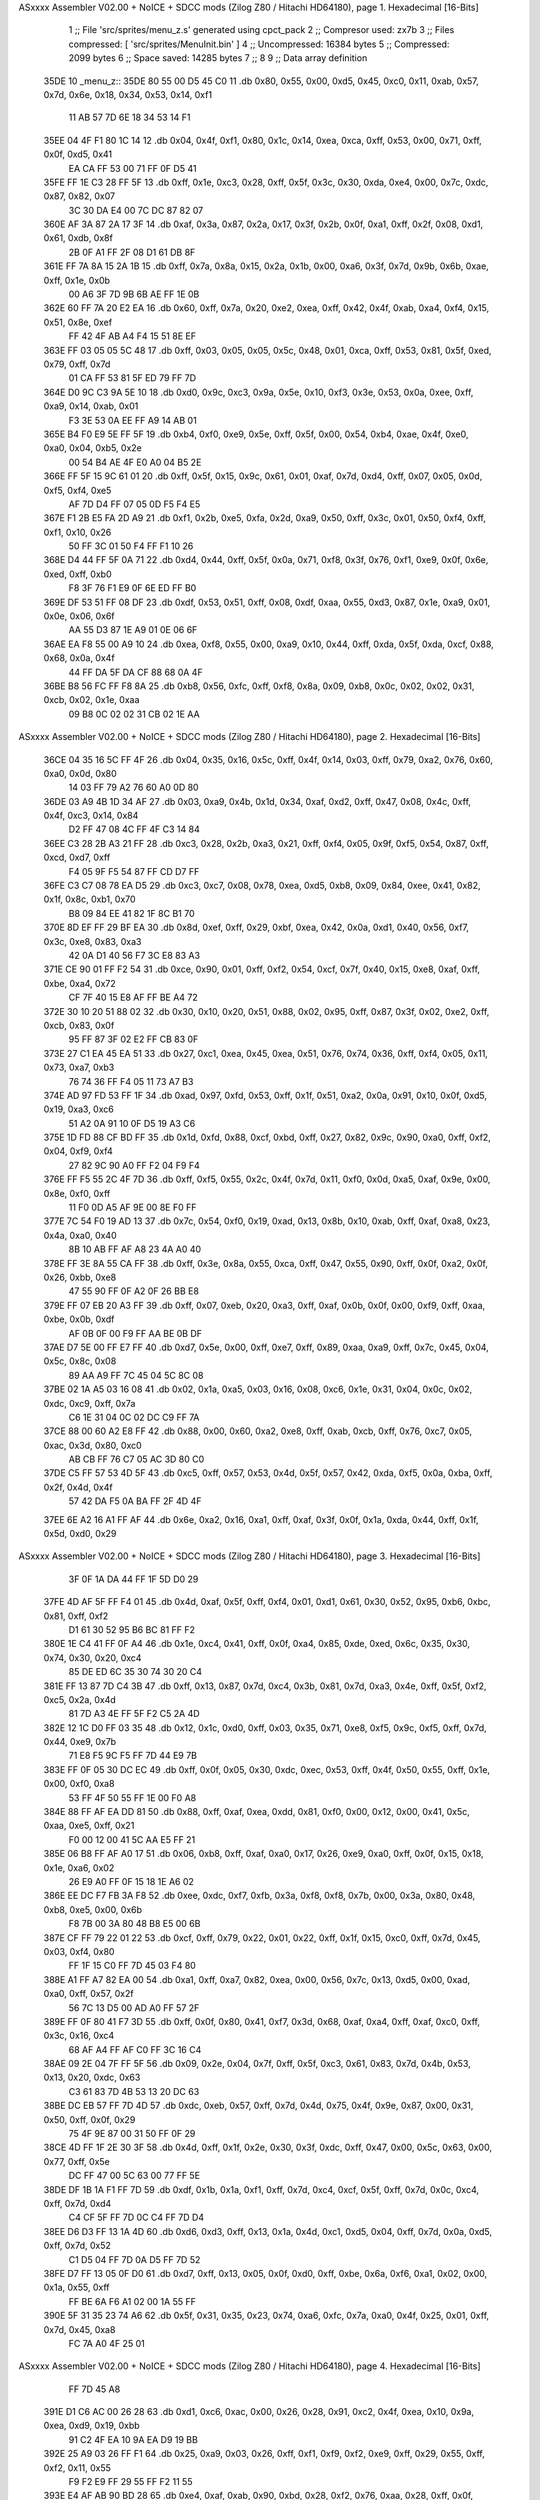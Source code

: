 ASxxxx Assembler V02.00 + NoICE + SDCC mods  (Zilog Z80 / Hitachi HD64180), page 1.
Hexadecimal [16-Bits]



                              1 ;; File 'src/sprites/menu_z.s' generated using cpct_pack
                              2 ;; Compresor used:   zx7b
                              3 ;; Files compressed: [ 'src/sprites/MenuInit.bin' ]
                              4 ;; Uncompressed:     16384 bytes
                              5 ;; Compressed:       2099 bytes
                              6 ;; Space saved:      14285 bytes
                              7 ;;
                              8 
                              9 ;; Data array definition
   35DE                      10 _menu_z::
   35DE 80 55 00 D5 45 C0    11    .db  0x80, 0x55, 0x00, 0xd5, 0x45, 0xc0, 0x11, 0xab, 0x57, 0x7d, 0x6e, 0x18, 0x34, 0x53, 0x14, 0xf1
        11 AB 57 7D 6E 18
        34 53 14 F1
   35EE 04 4F F1 80 1C 14    12    .db  0x04, 0x4f, 0xf1, 0x80, 0x1c, 0x14, 0xea, 0xca, 0xff, 0x53, 0x00, 0x71, 0xff, 0x0f, 0xd5, 0x41
        EA CA FF 53 00 71
        FF 0F D5 41
   35FE FF 1E C3 28 FF 5F    13    .db  0xff, 0x1e, 0xc3, 0x28, 0xff, 0x5f, 0x3c, 0x30, 0xda, 0xe4, 0x00, 0x7c, 0xdc, 0x87, 0x82, 0x07
        3C 30 DA E4 00 7C
        DC 87 82 07
   360E AF 3A 87 2A 17 3F    14    .db  0xaf, 0x3a, 0x87, 0x2a, 0x17, 0x3f, 0x2b, 0x0f, 0xa1, 0xff, 0x2f, 0x08, 0xd1, 0x61, 0xdb, 0x8f
        2B 0F A1 FF 2F 08
        D1 61 DB 8F
   361E FF 7A 8A 15 2A 1B    15    .db  0xff, 0x7a, 0x8a, 0x15, 0x2a, 0x1b, 0x00, 0xa6, 0x3f, 0x7d, 0x9b, 0x6b, 0xae, 0xff, 0x1e, 0x0b
        00 A6 3F 7D 9B 6B
        AE FF 1E 0B
   362E 60 FF 7A 20 E2 EA    16    .db  0x60, 0xff, 0x7a, 0x20, 0xe2, 0xea, 0xff, 0x42, 0x4f, 0xab, 0xa4, 0xf4, 0x15, 0x51, 0x8e, 0xef
        FF 42 4F AB A4 F4
        15 51 8E EF
   363E FF 03 05 05 5C 48    17    .db  0xff, 0x03, 0x05, 0x05, 0x5c, 0x48, 0x01, 0xca, 0xff, 0x53, 0x81, 0x5f, 0xed, 0x79, 0xff, 0x7d
        01 CA FF 53 81 5F
        ED 79 FF 7D
   364E D0 9C C3 9A 5E 10    18    .db  0xd0, 0x9c, 0xc3, 0x9a, 0x5e, 0x10, 0xf3, 0x3e, 0x53, 0x0a, 0xee, 0xff, 0xa9, 0x14, 0xab, 0x01
        F3 3E 53 0A EE FF
        A9 14 AB 01
   365E B4 F0 E9 5E FF 5F    19    .db  0xb4, 0xf0, 0xe9, 0x5e, 0xff, 0x5f, 0x00, 0x54, 0xb4, 0xae, 0x4f, 0xe0, 0xa0, 0x04, 0xb5, 0x2e
        00 54 B4 AE 4F E0
        A0 04 B5 2E
   366E FF 5F 15 9C 61 01    20    .db  0xff, 0x5f, 0x15, 0x9c, 0x61, 0x01, 0xaf, 0x7d, 0xd4, 0xff, 0x07, 0x05, 0x0d, 0xf5, 0xf4, 0xe5
        AF 7D D4 FF 07 05
        0D F5 F4 E5
   367E F1 2B E5 FA 2D A9    21    .db  0xf1, 0x2b, 0xe5, 0xfa, 0x2d, 0xa9, 0x50, 0xff, 0x3c, 0x01, 0x50, 0xf4, 0xff, 0xf1, 0x10, 0x26
        50 FF 3C 01 50 F4
        FF F1 10 26
   368E D4 44 FF 5F 0A 71    22    .db  0xd4, 0x44, 0xff, 0x5f, 0x0a, 0x71, 0xf8, 0x3f, 0x76, 0xf1, 0xe9, 0x0f, 0x6e, 0xed, 0xff, 0xb0
        F8 3F 76 F1 E9 0F
        6E ED FF B0
   369E DF 53 51 FF 08 DF    23    .db  0xdf, 0x53, 0x51, 0xff, 0x08, 0xdf, 0xaa, 0x55, 0xd3, 0x87, 0x1e, 0xa9, 0x01, 0x0e, 0x06, 0x6f
        AA 55 D3 87 1E A9
        01 0E 06 6F
   36AE EA F8 55 00 A9 10    24    .db  0xea, 0xf8, 0x55, 0x00, 0xa9, 0x10, 0x44, 0xff, 0xda, 0x5f, 0xda, 0xcf, 0x88, 0x68, 0x0a, 0x4f
        44 FF DA 5F DA CF
        88 68 0A 4F
   36BE B8 56 FC FF F8 8A    25    .db  0xb8, 0x56, 0xfc, 0xff, 0xf8, 0x8a, 0x09, 0xb8, 0x0c, 0x02, 0x02, 0x31, 0xcb, 0x02, 0x1e, 0xaa
        09 B8 0C 02 02 31
        CB 02 1E AA
ASxxxx Assembler V02.00 + NoICE + SDCC mods  (Zilog Z80 / Hitachi HD64180), page 2.
Hexadecimal [16-Bits]



   36CE 04 35 16 5C FF 4F    26    .db  0x04, 0x35, 0x16, 0x5c, 0xff, 0x4f, 0x14, 0x03, 0xff, 0x79, 0xa2, 0x76, 0x60, 0xa0, 0x0d, 0x80
        14 03 FF 79 A2 76
        60 A0 0D 80
   36DE 03 A9 4B 1D 34 AF    27    .db  0x03, 0xa9, 0x4b, 0x1d, 0x34, 0xaf, 0xd2, 0xff, 0x47, 0x08, 0x4c, 0xff, 0x4f, 0xc3, 0x14, 0x84
        D2 FF 47 08 4C FF
        4F C3 14 84
   36EE C3 28 2B A3 21 FF    28    .db  0xc3, 0x28, 0x2b, 0xa3, 0x21, 0xff, 0xf4, 0x05, 0x9f, 0xf5, 0x54, 0x87, 0xff, 0xcd, 0xd7, 0xff
        F4 05 9F F5 54 87
        FF CD D7 FF
   36FE C3 C7 08 78 EA D5    29    .db  0xc3, 0xc7, 0x08, 0x78, 0xea, 0xd5, 0xb8, 0x09, 0x84, 0xee, 0x41, 0x82, 0x1f, 0x8c, 0xb1, 0x70
        B8 09 84 EE 41 82
        1F 8C B1 70
   370E 8D EF FF 29 BF EA    30    .db  0x8d, 0xef, 0xff, 0x29, 0xbf, 0xea, 0x42, 0x0a, 0xd1, 0x40, 0x56, 0xf7, 0x3c, 0xe8, 0x83, 0xa3
        42 0A D1 40 56 F7
        3C E8 83 A3
   371E CE 90 01 FF F2 54    31    .db  0xce, 0x90, 0x01, 0xff, 0xf2, 0x54, 0xcf, 0x7f, 0x40, 0x15, 0xe8, 0xaf, 0xff, 0xbe, 0xa4, 0x72
        CF 7F 40 15 E8 AF
        FF BE A4 72
   372E 30 10 20 51 88 02    32    .db  0x30, 0x10, 0x20, 0x51, 0x88, 0x02, 0x95, 0xff, 0x87, 0x3f, 0x02, 0xe2, 0xff, 0xcb, 0x83, 0x0f
        95 FF 87 3F 02 E2
        FF CB 83 0F
   373E 27 C1 EA 45 EA 51    33    .db  0x27, 0xc1, 0xea, 0x45, 0xea, 0x51, 0x76, 0x74, 0x36, 0xff, 0xf4, 0x05, 0x11, 0x73, 0xa7, 0xb3
        76 74 36 FF F4 05
        11 73 A7 B3
   374E AD 97 FD 53 FF 1F    34    .db  0xad, 0x97, 0xfd, 0x53, 0xff, 0x1f, 0x51, 0xa2, 0x0a, 0x91, 0x10, 0x0f, 0xd5, 0x19, 0xa3, 0xc6
        51 A2 0A 91 10 0F
        D5 19 A3 C6
   375E 1D FD 88 CF BD FF    35    .db  0x1d, 0xfd, 0x88, 0xcf, 0xbd, 0xff, 0x27, 0x82, 0x9c, 0x90, 0xa0, 0xff, 0xf2, 0x04, 0xf9, 0xf4
        27 82 9C 90 A0 FF
        F2 04 F9 F4
   376E FF F5 55 2C 4F 7D    36    .db  0xff, 0xf5, 0x55, 0x2c, 0x4f, 0x7d, 0x11, 0xf0, 0x0d, 0xa5, 0xaf, 0x9e, 0x00, 0x8e, 0xf0, 0xff
        11 F0 0D A5 AF 9E
        00 8E F0 FF
   377E 7C 54 F0 19 AD 13    37    .db  0x7c, 0x54, 0xf0, 0x19, 0xad, 0x13, 0x8b, 0x10, 0xab, 0xff, 0xaf, 0xa8, 0x23, 0x4a, 0xa0, 0x40
        8B 10 AB FF AF A8
        23 4A A0 40
   378E FF 3E 8A 55 CA FF    38    .db  0xff, 0x3e, 0x8a, 0x55, 0xca, 0xff, 0x47, 0x55, 0x90, 0xff, 0x0f, 0xa2, 0x0f, 0x26, 0xbb, 0xe8
        47 55 90 FF 0F A2
        0F 26 BB E8
   379E FF 07 EB 20 A3 FF    39    .db  0xff, 0x07, 0xeb, 0x20, 0xa3, 0xff, 0xaf, 0x0b, 0x0f, 0x00, 0xf9, 0xff, 0xaa, 0xbe, 0x0b, 0xdf
        AF 0B 0F 00 F9 FF
        AA BE 0B DF
   37AE D7 5E 00 FF E7 FF    40    .db  0xd7, 0x5e, 0x00, 0xff, 0xe7, 0xff, 0x89, 0xaa, 0xa9, 0xff, 0x7c, 0x45, 0x04, 0x5c, 0x8c, 0x08
        89 AA A9 FF 7C 45
        04 5C 8C 08
   37BE 02 1A A5 03 16 08    41    .db  0x02, 0x1a, 0xa5, 0x03, 0x16, 0x08, 0xc6, 0x1e, 0x31, 0x04, 0x0c, 0x02, 0xdc, 0xc9, 0xff, 0x7a
        C6 1E 31 04 0C 02
        DC C9 FF 7A
   37CE 88 00 60 A2 E8 FF    42    .db  0x88, 0x00, 0x60, 0xa2, 0xe8, 0xff, 0xab, 0xcb, 0xff, 0x76, 0xc7, 0x05, 0xac, 0x3d, 0x80, 0xc0
        AB CB FF 76 C7 05
        AC 3D 80 C0
   37DE C5 FF 57 53 4D 5F    43    .db  0xc5, 0xff, 0x57, 0x53, 0x4d, 0x5f, 0x57, 0x42, 0xda, 0xf5, 0x0a, 0xba, 0xff, 0x2f, 0x4d, 0x4f
        57 42 DA F5 0A BA
        FF 2F 4D 4F
   37EE 6E A2 16 A1 FF AF    44    .db  0x6e, 0xa2, 0x16, 0xa1, 0xff, 0xaf, 0x3f, 0x0f, 0x1a, 0xda, 0x44, 0xff, 0x1f, 0x5d, 0xd0, 0x29
ASxxxx Assembler V02.00 + NoICE + SDCC mods  (Zilog Z80 / Hitachi HD64180), page 3.
Hexadecimal [16-Bits]



        3F 0F 1A DA 44 FF
        1F 5D D0 29
   37FE 4D AF 5F FF F4 01    45    .db  0x4d, 0xaf, 0x5f, 0xff, 0xf4, 0x01, 0xd1, 0x61, 0x30, 0x52, 0x95, 0xb6, 0xbc, 0x81, 0xff, 0xf2
        D1 61 30 52 95 B6
        BC 81 FF F2
   380E 1E C4 41 FF 0F A4    46    .db  0x1e, 0xc4, 0x41, 0xff, 0x0f, 0xa4, 0x85, 0xde, 0xed, 0x6c, 0x35, 0x30, 0x74, 0x30, 0x20, 0xc4
        85 DE ED 6C 35 30
        74 30 20 C4
   381E FF 13 87 7D C4 3B    47    .db  0xff, 0x13, 0x87, 0x7d, 0xc4, 0x3b, 0x81, 0x7d, 0xa3, 0x4e, 0xff, 0x5f, 0xf2, 0xc5, 0x2a, 0x4d
        81 7D A3 4E FF 5F
        F2 C5 2A 4D
   382E 12 1C D0 FF 03 35    48    .db  0x12, 0x1c, 0xd0, 0xff, 0x03, 0x35, 0x71, 0xe8, 0xf5, 0x9c, 0xf5, 0xff, 0x7d, 0x44, 0xe9, 0x7b
        71 E8 F5 9C F5 FF
        7D 44 E9 7B
   383E FF 0F 05 30 DC EC    49    .db  0xff, 0x0f, 0x05, 0x30, 0xdc, 0xec, 0x53, 0xff, 0x4f, 0x50, 0x55, 0xff, 0x1e, 0x00, 0xf0, 0xa8
        53 FF 4F 50 55 FF
        1E 00 F0 A8
   384E 88 FF AF EA DD 81    50    .db  0x88, 0xff, 0xaf, 0xea, 0xdd, 0x81, 0xf0, 0x00, 0x12, 0x00, 0x41, 0x5c, 0xaa, 0xe5, 0xff, 0x21
        F0 00 12 00 41 5C
        AA E5 FF 21
   385E 06 B8 FF AF A0 17    51    .db  0x06, 0xb8, 0xff, 0xaf, 0xa0, 0x17, 0x26, 0xe9, 0xa0, 0xff, 0x0f, 0x15, 0x18, 0x1e, 0xa6, 0x02
        26 E9 A0 FF 0F 15
        18 1E A6 02
   386E EE DC F7 FB 3A F8    52    .db  0xee, 0xdc, 0xf7, 0xfb, 0x3a, 0xf8, 0xf8, 0x7b, 0x00, 0x3a, 0x80, 0x48, 0xb8, 0xe5, 0x00, 0x6b
        F8 7B 00 3A 80 48
        B8 E5 00 6B
   387E CF FF 79 22 01 22    53    .db  0xcf, 0xff, 0x79, 0x22, 0x01, 0x22, 0xff, 0x1f, 0x15, 0xc0, 0xff, 0x7d, 0x45, 0x03, 0xf4, 0x80
        FF 1F 15 C0 FF 7D
        45 03 F4 80
   388E A1 FF A7 82 EA 00    54    .db  0xa1, 0xff, 0xa7, 0x82, 0xea, 0x00, 0x56, 0x7c, 0x13, 0xd5, 0x00, 0xad, 0xa0, 0xff, 0x57, 0x2f
        56 7C 13 D5 00 AD
        A0 FF 57 2F
   389E FF 0F 80 41 F7 3D    55    .db  0xff, 0x0f, 0x80, 0x41, 0xf7, 0x3d, 0x68, 0xaf, 0xa4, 0xff, 0xaf, 0xc0, 0xff, 0x3c, 0x16, 0xc4
        68 AF A4 FF AF C0
        FF 3C 16 C4
   38AE 09 2E 04 7F FF 5F    56    .db  0x09, 0x2e, 0x04, 0x7f, 0xff, 0x5f, 0xc3, 0x61, 0x83, 0x7d, 0x4b, 0x53, 0x13, 0x20, 0xdc, 0x63
        C3 61 83 7D 4B 53
        13 20 DC 63
   38BE DC EB 57 FF 7D 4D    57    .db  0xdc, 0xeb, 0x57, 0xff, 0x7d, 0x4d, 0x75, 0x4f, 0x9e, 0x87, 0x00, 0x31, 0x50, 0xff, 0x0f, 0x29
        75 4F 9E 87 00 31
        50 FF 0F 29
   38CE 4D FF 1F 2E 30 3F    58    .db  0x4d, 0xff, 0x1f, 0x2e, 0x30, 0x3f, 0xdc, 0xff, 0x47, 0x00, 0x5c, 0x63, 0x00, 0x77, 0xff, 0x5e
        DC FF 47 00 5C 63
        00 77 FF 5E
   38DE DF 1B 1A F1 FF 7D    59    .db  0xdf, 0x1b, 0x1a, 0xf1, 0xff, 0x7d, 0xc4, 0xcf, 0x5f, 0xff, 0x7d, 0x0c, 0xc4, 0xff, 0x7d, 0xd4
        C4 CF 5F FF 7D 0C
        C4 FF 7D D4
   38EE D6 D3 FF 13 1A 4D    60    .db  0xd6, 0xd3, 0xff, 0x13, 0x1a, 0x4d, 0xc1, 0xd5, 0x04, 0xff, 0x7d, 0x0a, 0xd5, 0xff, 0x7d, 0x52
        C1 D5 04 FF 7D 0A
        D5 FF 7D 52
   38FE D7 FF 13 05 0F D0    61    .db  0xd7, 0xff, 0x13, 0x05, 0x0f, 0xd0, 0xff, 0xbe, 0x6a, 0xf6, 0xa1, 0x02, 0x00, 0x1a, 0x55, 0xff
        FF BE 6A F6 A1 02
        00 1A 55 FF
   390E 5F 31 35 23 74 A6    62    .db  0x5f, 0x31, 0x35, 0x23, 0x74, 0xa6, 0xfc, 0x7a, 0xa0, 0x4f, 0x25, 0x01, 0xff, 0x7d, 0x45, 0xa8
        FC 7A A0 4F 25 01
ASxxxx Assembler V02.00 + NoICE + SDCC mods  (Zilog Z80 / Hitachi HD64180), page 4.
Hexadecimal [16-Bits]



        FF 7D 45 A8
   391E D1 C6 AC 00 26 28    63    .db  0xd1, 0xc6, 0xac, 0x00, 0x26, 0x28, 0x91, 0xc2, 0x4f, 0xea, 0x10, 0x9a, 0xea, 0xd9, 0x19, 0xbb
        91 C2 4F EA 10 9A
        EA D9 19 BB
   392E 25 A9 03 26 FF F1    64    .db  0x25, 0xa9, 0x03, 0x26, 0xff, 0xf1, 0xf9, 0xf2, 0xe9, 0xff, 0x29, 0x55, 0xff, 0xf2, 0x11, 0x55
        F9 F2 E9 FF 29 55
        FF F2 11 55
   393E E4 AF AB 90 BD 28    65    .db  0xe4, 0xaf, 0xab, 0x90, 0xbd, 0x28, 0xf2, 0x76, 0xaa, 0x28, 0xff, 0x0f, 0x03, 0xc1, 0x0a, 0xd7
        F2 76 AA 28 FF 0F
        03 C1 0A D7
   394E FF 53 50 50 E0 B7    66    .db  0xff, 0x53, 0x50, 0x50, 0xe0, 0xb7, 0xff, 0x9e, 0x08, 0x00, 0xcf, 0xda, 0x26, 0xff, 0x9e, 0x08
        FF 9E 08 00 CF DA
        26 FF 9E 08
   395E 00 AE AA FF AF 02    67    .db  0x00, 0xae, 0xaa, 0xff, 0xaf, 0x02, 0xba, 0xff, 0x0f, 0x01, 0x20, 0xff, 0x5f, 0x11, 0x56, 0xfe
        BA FF 0F 01 20 FF
        5F 11 56 FE
   396E 79 E8 FF AB 14 E2    68    .db  0x79, 0xe8, 0xff, 0xab, 0x14, 0xe2, 0xde, 0xb0, 0x0f, 0xab, 0x4a, 0x09, 0x03, 0x81, 0x81, 0x02
        DE B0 0F AB 4A 09
        03 81 81 02
   397E 82 FF 8F 3F BA FF    69    .db  0x82, 0xff, 0x8f, 0x3f, 0xba, 0xff, 0xbe, 0x03, 0xb8, 0xef, 0xb0, 0x4a, 0xa3, 0xaf, 0x3e, 0xea
        BE 03 B8 EF B0 4A
        A3 AF 3E EA
   398E FF 36 87 5F FE D0    70    .db  0xff, 0x36, 0x87, 0x5f, 0xfe, 0xd0, 0x2b, 0x1b, 0x1a, 0x84, 0x3f, 0xcb, 0xff, 0x43, 0xea, 0x41
        2B 1B 1A 84 3F CB
        FF 43 EA 41
   399E 14 62 3A FF FA 82    71    .db  0x14, 0x62, 0x3a, 0xff, 0xfa, 0x82, 0x1a, 0x80, 0xc0, 0x29, 0x40, 0x80, 0xff, 0xf8, 0x4f, 0xba
        1A 80 C0 29 40 80
        FF F8 4F BA
   39AE FF 8F 4C 1F FA FF    72    .db  0xff, 0x8f, 0x4c, 0x1f, 0xfa, 0xff, 0x7a, 0x8a, 0x9b, 0x3e, 0xbd, 0xc2, 0xc3, 0x83, 0x4d, 0xca
        7A 8A 9B 3E BD C2
        C3 83 4D CA
   39BE 42 6E 20 7A FF 7D    73    .db  0x42, 0x6e, 0x20, 0x7a, 0xff, 0x7d, 0x42, 0x40, 0x82, 0xbd, 0xff, 0xbe, 0xda, 0xd0, 0x80, 0x80
        42 40 82 BD FF BE
        DA D0 80 80
   39CE 8B A4 11 67 4F 86    74    .db  0x8b, 0xa4, 0x11, 0x67, 0x4f, 0x86, 0x2c, 0xff, 0xfb, 0x6c, 0x1a, 0x10, 0x0e, 0xb8, 0xa9, 0xff
        2C FF FB 6C 1A 10
        0E B8 A9 FF
   39DE AF 57 05 3F B9 C4    75    .db  0xaf, 0x57, 0x05, 0x3f, 0xb9, 0xc4, 0x17, 0x4e, 0x91, 0x9e, 0xff, 0x9e, 0xde, 0xfa, 0xba, 0xbf
        17 4E 91 9E FF 9E
        DE FA BA BF
   39EE EB AF FB C6 AB FF    76    .db  0xeb, 0xaf, 0xfb, 0xc6, 0xab, 0xff, 0x8f, 0x05, 0x30, 0x04, 0x30, 0x5b, 0xbb, 0x46, 0x9f, 0x05
        8F 05 30 04 30 5B
        BB 46 9F 05
   39FE 05 20 0F FF 7C 20    77    .db  0x05, 0x20, 0x0f, 0xff, 0x7c, 0x20, 0x74, 0x35, 0x70, 0x01, 0x02, 0xdf, 0xff, 0x30, 0x47, 0xfd
        74 35 70 01 02 DF
        FF 30 47 FD
   3A0E 9C FF BE A0 C7 3E    78    .db  0x9c, 0xff, 0xbe, 0xa0, 0xc7, 0x3e, 0x9f, 0xa4, 0x1d, 0xb8, 0x24, 0xa1, 0x04, 0x0b, 0x81, 0x06
        9F A4 1D B8 24 A1
        04 0B 81 06
   3A1E E3 05 26 50 6D DA    79    .db  0xe3, 0x05, 0x26, 0x50, 0x6d, 0xda, 0xff, 0x43, 0x7e, 0x75, 0x31, 0x36, 0x7f, 0xdf, 0xd5, 0xff
        FF 43 7E 75 31 36
        7F DF D5 FF
   3A2E 43 00 4D F0 FF 79    80    .db  0x43, 0x00, 0x4d, 0xf0, 0xff, 0x79, 0x8a, 0x50, 0xa0, 0x22, 0x00, 0x0b, 0xa0, 0xc5, 0xb0, 0x4f
        8A 50 A0 22 00 0B
        A0 C5 B0 4F
ASxxxx Assembler V02.00 + NoICE + SDCC mods  (Zilog Z80 / Hitachi HD64180), page 5.
Hexadecimal [16-Bits]



   3A3E 29 AA 4F 1A 00 AA    81    .db  0x29, 0xaa, 0x4f, 0x1a, 0x00, 0xaa, 0x21, 0xa5, 0xff, 0x9e, 0xaa, 0x2a, 0xaf, 0x4f, 0x11, 0xc5
        21 A5 FF 9E AA 2A
        AF 4F 11 C5
   3A4E FF F5 F5 CF 17 D7    82    .db  0xff, 0xf5, 0xf5, 0xcf, 0x17, 0xd7, 0xaf, 0xf5, 0x05, 0x82, 0x3d, 0x1d, 0xd7, 0x9e, 0xb7, 0x8f
        AF F5 05 82 3D 1D
        D7 9E B7 8F
   3A5E 03 87 FD 01 5D 0A    83    .db  0x03, 0x87, 0xfd, 0x01, 0x5d, 0x0a, 0xff, 0xd7, 0x8f, 0x23, 0x05, 0xee, 0xff, 0x21, 0x4e, 0xe8
        FF D7 8F 23 05 EE
        FF 21 4E E8
   3A6E E6 97 50 09 60 AB    84    .db  0xe6, 0x97, 0x50, 0x09, 0x60, 0xab, 0xad, 0x00, 0xf0, 0xa0, 0x21, 0xb8, 0xb9, 0x00, 0x4f, 0xae
        AD 00 F0 A0 21 B8
        B9 00 4F AE
   3A7E 04 2E DC 84 B0 B5    85    .db  0x04, 0x2e, 0xdc, 0x84, 0xb0, 0xb5, 0x0c, 0x2e, 0x6b, 0x12, 0x18, 0x04, 0x86, 0x01, 0x81, 0x9a
        0C 2E 6B 12 18 04
        86 01 81 9A
   3A8E FF F5 11 0D DC FF    86    .db  0xff, 0xf5, 0x11, 0x0d, 0xdc, 0xff, 0x57, 0x14, 0x5d, 0xaf, 0x5f, 0xb1, 0x94, 0x47, 0xfc, 0x15
        57 14 5D AF 5F B1
        94 47 FC 15
   3A9E D1 FC AF 8A 49 FF    87    .db  0xd1, 0xfc, 0xaf, 0x8a, 0x49, 0xff, 0x3d, 0x44, 0xc0, 0xff, 0xf9, 0x8a, 0xd5, 0x08, 0xb7, 0xea
        3D 44 C0 FF F9 8A
        D5 08 B7 EA
   3AAE 05 D3 81 2C A0 41    88    .db  0x05, 0xd3, 0x81, 0x2c, 0xa0, 0x41, 0xff, 0x4f, 0xd5, 0x91, 0xff, 0xa7, 0x1e, 0x12, 0xf8, 0xea
        FF 4F D5 91 FF A7
        1E 12 F8 EA
   3ABE 20 FF 4F 0F 95 FF    89    .db  0x20, 0xff, 0x4f, 0x0f, 0x95, 0xff, 0x8f, 0x00, 0xca, 0xff, 0x00, 0xd7, 0xff, 0x7d, 0xd5, 0x40
        8F 00 CA FF 00 D7
        FF 7D D5 40
   3ACE FF BE 1A 91 29 DE    90    .db  0xff, 0xbe, 0x1a, 0x91, 0x29, 0xde, 0x27, 0x0a, 0xce, 0xe9, 0xff, 0x21, 0xef, 0xf6, 0xff, 0x9e
        27 0A CE E9 FF 21
        EF F6 FF 9E
   3ADE FC 3F E8 B1 6A B9    91    .db  0xfc, 0x3f, 0xe8, 0xb1, 0x6a, 0xb9, 0xff, 0x9e, 0x0a, 0x9a, 0xff, 0x1e, 0x1b, 0xe2, 0x0f, 0xff
        FF 9E 0A 9A FF 1E
        1B E2 0F FF
   3AEE 7B 80 12 CF FF AA    92    .db  0x7b, 0x80, 0x12, 0xcf, 0xff, 0xaa, 0xff, 0x8f, 0xc2, 0xfa, 0x81, 0x80, 0xff, 0x78, 0xaa, 0xd6
        FF 8F C2 FA 81 80
        FF 78 AA D6
   3AFE A7 FF A7 2A B8 93    93    .db  0xa7, 0xff, 0xa7, 0x2a, 0xb8, 0x93, 0x9d, 0xff, 0x3e, 0x10, 0x20, 0x20, 0xff, 0x9e, 0x12, 0x62
        9D FF 3E 10 20 20
        FF 9E 12 62
   3B0E 45 AE B8 FA FF FA    94    .db  0x45, 0xae, 0xb8, 0xfa, 0xff, 0xfa, 0x20, 0x51, 0x0f, 0xda, 0xff, 0x57, 0x30, 0x75, 0x50, 0xff
        20 51 0F DA FF 57
        30 75 50 FF
   3B1E F9 22 03 0D F8 31    95    .db  0xf9, 0x22, 0x03, 0x0d, 0xf8, 0x31, 0x72, 0xbb, 0x38, 0xf0, 0xce, 0xff, 0x03, 0xd1, 0x8f, 0x5e
        72 BB 38 F0 CE FF
        03 D1 8F 5E
   3B2E 00 4D 05 AF F7 55    96    .db  0x00, 0x4d, 0x05, 0xaf, 0xf7, 0x55, 0xff, 0x3d, 0x55, 0x15, 0xb6, 0xaa, 0x19, 0x56, 0xa2, 0xff
        FF 3D 55 15 B6 AA
        19 56 A2 FF
   3B3E 87 02 E0 FF BE A8    97    .db  0x87, 0x02, 0xe0, 0xff, 0xbe, 0xa8, 0xf1, 0xaf, 0xff, 0x28, 0x5a, 0xaf, 0x7d, 0x69, 0xd0, 0xf8
        F1 AF FF 28 5A AF
        7D 69 D0 F8
   3B4E FD F9 FC AF F4 04    98    .db  0xfd, 0xf9, 0xfc, 0xaf, 0xf4, 0x04, 0xaa, 0x4f, 0x0d, 0xe8, 0xff, 0xab, 0x4f, 0xab, 0xff, 0xbe
        AA 4F 0D E8 FF AB
        4F AB FF BE
   3B5E E8 93 EF A4 A9 AA    99    .db  0xe8, 0x93, 0xef, 0xa4, 0xa9, 0xaa, 0x03, 0x07, 0x1e, 0x00, 0xcc, 0xf7, 0x1e, 0xc0, 0xaa, 0x51
ASxxxx Assembler V02.00 + NoICE + SDCC mods  (Zilog Z80 / Hitachi HD64180), page 6.
Hexadecimal [16-Bits]



        03 07 1E 00 CC F7
        1E C0 AA 51
   3B6E B2 9E 06 A6 FF 1E   100    .db  0xb2, 0x9e, 0x06, 0xa6, 0xff, 0x1e, 0x2a, 0x50, 0xc8, 0xba, 0x6f, 0x94, 0xc9, 0xff, 0x7b, 0x28
        2A 50 C8 BA 6F 94
        C9 FF 7B 28
   3B7E A9 C8 FF 43 11 02   101    .db  0xa9, 0xc8, 0xff, 0x43, 0x11, 0x02, 0x06, 0x8d, 0xac, 0xbe, 0xea, 0xaf, 0xa1, 0x03, 0xff, 0xfb
        06 8D AC BE EA AF
        A1 03 FF FB
   3B8E 8A D5 27 A0 05 81   102    .db  0x8a, 0xd5, 0x27, 0xa0, 0x05, 0x81, 0x7b, 0x94, 0x4f, 0xba, 0x66, 0x62, 0xa8, 0x85, 0x5f, 0xe6
        7B 94 4F BA 66 62
        A8 85 5F E6
   3B9E 1A B1 1B 9B 0A 1E   103    .db  0x1a, 0xb1, 0x1b, 0x9b, 0x0a, 0x1e, 0x86, 0xab, 0xff, 0xaf, 0x00, 0xe8, 0x13, 0xeb, 0xff, 0x0b
        86 AB FF AF 00 E8
        13 EB FF 0B
   3BAE C0 FF F2 04 41 47   104    .db  0xc0, 0xff, 0xf2, 0x04, 0x41, 0x47, 0x01, 0x79, 0x6d, 0xdb, 0x57, 0x3a, 0xff, 0x60, 0xf6, 0xef
        01 79 6D DB 57 3A
        FF 60 F6 EF
   3BBE FF 0B 4D EE FF A1   105    .db  0xff, 0x0b, 0x4d, 0xee, 0xff, 0xa1, 0x08, 0x80, 0x38, 0xff, 0x5f, 0xf3, 0x41, 0xff, 0xbe, 0x00
        08 80 38 FF 5F F3
        41 FF BE 00
   3BCE 0E 72 4F EE 40 40   106    .db  0x0e, 0x72, 0x4f, 0xee, 0x40, 0x40, 0x34, 0x8c, 0x86, 0xb0, 0xff, 0x9e, 0x02, 0xca, 0xff, 0x4f
        34 8C 86 B0 FF 9E
        02 CA FF 4F
   3BDE 77 FF 5F A2 35 B8   107    .db  0x77, 0xff, 0x5f, 0xa2, 0x35, 0xb8, 0x85, 0x53, 0xd5, 0xff, 0xf5, 0x75, 0xd4, 0xd7, 0xe8, 0x57
        85 53 D5 FF F5 75
        D4 D7 E8 57
   3BEE 50 FF F7 C4 C1 1E   108    .db  0x50, 0xff, 0xf7, 0xc4, 0xc1, 0x1e, 0x0f, 0x04, 0x0f, 0x0a, 0x6d, 0xff, 0x4f, 0x51, 0x51, 0xf3
        0F 04 0F 0A 6D FF
        4F 51 51 F3
   3BFE 10 FF BE D8 E9 FF   109    .db  0x10, 0xff, 0xbe, 0xd8, 0xe9, 0xff, 0xfb, 0x88, 0xed, 0xbd, 0xe5, 0x27, 0xd2, 0xae, 0x00, 0x89
        FB 88 ED BD E5 27
        D2 AE 00 89
   3C0E E8 C7 EB FF 03 A0   110    .db  0xe8, 0xc7, 0xeb, 0xff, 0x03, 0xa0, 0x2b, 0x6a, 0xff, 0x1f, 0x00, 0xc5, 0x4f, 0x35, 0xb5, 0x45
        2B 6A FF 1F 00 C5
        4F 35 B5 45
   3C1E 03 36 AF A5 3E FF   111    .db  0x03, 0x36, 0xaf, 0xa5, 0x3e, 0xff, 0xfa, 0x28, 0x00, 0x7a, 0xdf, 0x0f, 0x00, 0xae, 0x05, 0x04
        FA 28 00 7A DF 0F
        00 AE 05 04
   3C2E A7 C4 9D 08 AB E2   112    .db  0xa7, 0xc4, 0x9d, 0x08, 0xab, 0xe2, 0xaf, 0xa0, 0xff, 0x7c, 0x01, 0x55, 0x40, 0x12, 0x26, 0x3b
        AF A0 FF 7C 01 55
        40 12 26 3B
   3C3E E8 FF 10 E9 FF 7A   113    .db  0xe8, 0xff, 0x10, 0xe9, 0xff, 0x7a, 0xa2, 0xaa, 0xff, 0x3c, 0x45, 0x31, 0x5d, 0x24, 0xaa, 0x32
        A2 AA FF 3C 45 31
        5D 24 AA 32
   3C4E D7 42 B8 FF AF 02   114    .db  0xd7, 0x42, 0xb8, 0xff, 0xaf, 0x02, 0xae, 0xff, 0x2f, 0xda, 0xd1, 0xab, 0x03, 0x11, 0x8f, 0x01
        AE FF 2F DA D1 AB
        03 11 8F 01
   3C5E 0A EF CC 0F EB FF   115    .db  0x0a, 0xef, 0xcc, 0x0f, 0xeb, 0xff, 0xbc, 0x0e, 0xba, 0x03, 0xe6, 0x73, 0xe8, 0xaf, 0xa1, 0xf0
        BC 0E BA 03 E6 73
        E8 AF A1 F0
   3C6E 3F 22 FF 9E DA FF   116    .db  0x3f, 0x22, 0xff, 0x9e, 0xda, 0xff, 0x7c, 0x10, 0x56, 0xe4, 0xff, 0x23, 0x88, 0x3f, 0x29, 0xeb
        7C 10 56 E4 FF 23
        88 3F 29 EB
   3C7E 81 D6 08 0C B9 31   117    .db  0x81, 0xd6, 0x08, 0x0c, 0xb9, 0x31, 0x19, 0x1b, 0x96, 0xd2, 0xaf, 0x7a, 0x02, 0x28, 0xaf, 0x4f
        19 1B 96 D2 AF 7A
ASxxxx Assembler V02.00 + NoICE + SDCC mods  (Zilog Z80 / Hitachi HD64180), page 7.
Hexadecimal [16-Bits]



        02 28 AF 4F
   3C8E FF F4 44 00 C0 4F   118    .db  0xff, 0xf4, 0x44, 0x00, 0xc0, 0x4f, 0x5d, 0x23, 0x0c, 0x81, 0x28, 0x54, 0x80, 0x53, 0x6a, 0x07
        5D 23 0C 81 28 54
        80 53 6A 07
   3C9E D0 77 C3 53 DD D5   119    .db  0xd0, 0x77, 0xc3, 0x53, 0xdd, 0xd5, 0xff, 0x20, 0xea, 0x5f, 0x56, 0xc9, 0x48, 0x09, 0x81, 0x3d
        FF 20 EA 5F 56 C9
        48 09 81 3D
   3CAE DC 4C 38 28 FE EF   120    .db  0xdc, 0x4c, 0x38, 0x28, 0xfe, 0xef, 0xb0, 0x00, 0xa6, 0x04, 0x15, 0xf8, 0x26, 0x7d, 0x66, 0xc3
        B0 00 A6 04 15 F8
        26 7D 66 C3
   3CBE 7C A8 50 8B 2A D8   121    .db  0x7c, 0xa8, 0x50, 0x8b, 0x2a, 0xd8, 0x83, 0x2c, 0x4f, 0x6d, 0xf3, 0x01, 0x4f, 0x3a, 0x49, 0x0d
        83 2C 4F 6D F3 01
        4F 3A 49 0D
   3CCE D5 41 B5 87 C6 43   122    .db  0xd5, 0x41, 0xb5, 0x87, 0xc6, 0x43, 0x82, 0x15, 0x0e, 0x18, 0x40, 0x27, 0xa5, 0x17, 0x3f, 0x2b
        82 15 0E 18 40 27
        A5 17 3F 2B
   3CDE 84 4F 7A 99 3B A6   123    .db  0x84, 0x4f, 0x7a, 0x99, 0x3b, 0xa6, 0x7a, 0x42, 0x3f, 0x1b, 0x00, 0x07, 0x4d, 0x00, 0xd3, 0x0e
        7A 42 3F 1B 00 07
        4D 00 D3 0E
   3CEE 75 CE 48 82 63 2A   124    .db  0x75, 0xce, 0x48, 0x82, 0x63, 0x2a, 0x0c, 0x2d, 0x17, 0x47, 0x2b, 0x3f, 0x2c, 0x2c, 0xbc, 0x04
        0C 2D 17 47 2B 3F
        2C 2C BC 04
   3CFE 3F 2B B2 93 A1 40   125    .db  0x3f, 0x2b, 0xb2, 0x93, 0xa1, 0x40, 0x00, 0x20, 0x0a, 0xde, 0x96, 0x73, 0x51, 0x10, 0x80, 0x7d
        00 20 0A DE 96 73
        51 10 80 7D
   3D0E 30 30 20 23 1B 3F   126    .db  0x30, 0x30, 0x20, 0x23, 0x1b, 0x3f, 0x50, 0x9f, 0x4f, 0x54, 0xb9, 0x17, 0x41, 0xc3, 0x03, 0x4d
        50 9F 4F 54 B9 17
        41 C3 03 4D
   3D1E 44 E3 40 80 4F 09   127    .db  0x44, 0xe3, 0x40, 0x80, 0x4f, 0x09, 0x91, 0xdc, 0x44, 0x84, 0x33, 0x01, 0x42, 0xc0, 0xc0, 0x34
        91 DC 44 84 33 01
        42 C0 C0 34
   3D2E 85 10 C5 C0 81 C0   128    .db  0x85, 0x10, 0xc5, 0xc0, 0x81, 0xc0, 0x02, 0x2c, 0x84, 0x50, 0x75, 0x83, 0x0d, 0x05, 0xf3, 0x3e
        02 2C 84 50 75 83
        0D 05 F3 3E
   3D3E 97 51 3D 09 5E 05   129    .db  0x97, 0x51, 0x3d, 0x09, 0x5e, 0x05, 0x0a, 0x19, 0x49, 0x10, 0xb4, 0x0f, 0x0a, 0x1f, 0x97, 0x04
        0A 19 49 10 B4 0F
        0A 1F 97 04
   3D4E 01 C1 E5 F3 A2 05   130    .db  0x01, 0xc1, 0xe5, 0xf3, 0xa2, 0x05, 0xb2, 0x02, 0x01, 0x00, 0xa4, 0x18, 0xea, 0x00, 0xa6, 0x9f
        B2 02 01 00 A4 18
        EA 00 A6 9F
   3D5E B0 5E 62 07 05 66   131    .db  0xb0, 0x5e, 0x62, 0x07, 0x05, 0x66, 0x20, 0x9c, 0xac, 0x18, 0xba, 0x00, 0xf0, 0x4f, 0xa3, 0x15
        20 9C AC 18 BA 00
        F0 4F A3 15
   3D6E 80 36 E1 3A 75 39   132    .db  0x80, 0x36, 0xe1, 0x3a, 0x75, 0x39, 0x9c, 0x87, 0x10, 0x04, 0x21, 0xdc, 0x04, 0xc5, 0xb5, 0x14
        9C 87 10 04 21 DC
        04 C5 B5 14
   3D7E F8 08 1D 50 3F 3F   133    .db  0xf8, 0x08, 0x1d, 0x50, 0x3f, 0x3f, 0x0a, 0xea, 0x4a, 0x1e, 0x0d, 0xf5, 0x20, 0x0c, 0x3d, 0x12
        0A EA 4A 1E 0D F5
        20 0C 3D 12
   3D8E 35 F1 F0 41 07 F0   134    .db  0x35, 0xf1, 0xf0, 0x41, 0x07, 0xf0, 0xf4, 0x23, 0xa8, 0x23, 0xa8, 0x56, 0x23, 0x03, 0x50, 0xf4
        F4 23 A8 23 A8 56
        23 03 50 F4
   3D9E 00 48 AA 01 E8 0D   135    .db  0x00, 0x48, 0xaa, 0x01, 0xe8, 0x0d, 0x18, 0xbe, 0x0a, 0xa2, 0x00, 0xff, 0x29, 0x2f, 0x11, 0x9f
        18 BE 0A A2 00 FF
        29 2F 11 9F
ASxxxx Assembler V02.00 + NoICE + SDCC mods  (Zilog Z80 / Hitachi HD64180), page 8.
Hexadecimal [16-Bits]



   3DAE 56 55 07 AD 9F 90   136    .db  0x56, 0x55, 0x07, 0xad, 0x9f, 0x90, 0x00, 0x0e, 0x8a, 0x28, 0x26, 0xeb, 0x22, 0x3a, 0x03, 0x08
        00 0E 8A 28 26 EB
        22 3A 03 08
   3DBE E6 AA AA 04 CA 0F   137    .db  0xe6, 0xaa, 0xaa, 0x04, 0xca, 0x0f, 0x09, 0xbe, 0x00, 0x0e, 0xe9, 0x06, 0x9a, 0x04, 0xaa, 0x02
        09 BE 00 0E E9 06
        9A 04 AA 02
   3DCE 6E 55 00 85 20 00   138    .db  0x6e, 0x55, 0x00, 0x85, 0x20, 0x00, 0xe5, 0xcf, 0x3f, 0x7a, 0x7a, 0x02, 0xcf, 0xa0, 0xbd, 0xc4
        E5 CF 3F 7A 7A 02
        CF A0 BD C4
   3DDE 0A 4F 00 F8 FC 00   139    .db  0x0a, 0x4f, 0x00, 0xf8, 0xfc, 0x00, 0x52, 0x4f, 0x34, 0x09, 0xd5, 0x0c, 0x04, 0xf1, 0x02, 0x31
        52 4F 34 09 D5 0C
        04 F1 02 31
   3DEE AD 02 1E 5A 04 02   140    .db  0xad, 0x02, 0x1e, 0x5a, 0x04, 0x02, 0x43, 0x17, 0x14, 0x9b, 0x4f, 0xba, 0x01, 0x00, 0x4a, 0x03
        43 17 14 9B 4F BA
        01 00 4A 03
   3DFE 55 56 FC 00 A4 03   141    .db  0x55, 0x56, 0xfc, 0x00, 0xa4, 0x03, 0x02, 0x00, 0x4d, 0x3c, 0x31, 0xea, 0x2a, 0x03, 0x03, 0x00
        02 00 4D 3C 31 EA
        2A 03 03 00
   3E0E 92 8A 00            142    .db  0x92, 0x8a, 0x00
                            143 ;; Address of the latest byte of the compressed array (for unpacking purposes)
                     0832   144 _menu_z_end == . - 1
                            145 
